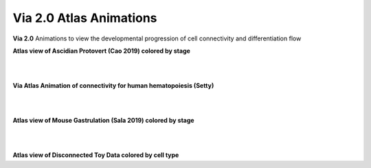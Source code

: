 Via 2.0 Atlas Animations
===================

**Via 2.0** Animations to view the developmental progression of cell connectivity and differentiation flow

**Atlas view of Ascidian Protovert (Cao 2019) colored by stage**

.. raw:: html

  <img src="https://github.com/ShobiStassen/VIA/blob/master/Figures/cao_whitebg_1000milestones.gif?raw=true" width="1000px" align="center" </a>
|
|

**Via Atlas Animation of connectivity for human hematopoiesis (Setty)**

.. raw:: html

  <img src="https://github.com/ShobiStassen/VIA/blob/master/Figures/human_edgebundle_test.gif?raw=true" width="1000px" align="center" </a>
|
|

**Atlas view of Mouse Gastrulation (Sala 2019) colored by stage**

.. raw:: html

  <img src="https://github.com/ShobiStassen/VIA/blob/master/Figures/plasma_pijuansala_annotated.gif?raw=true" width="1000px" align="center" </a>
|
|

**Atlas view of Disconnected Toy Data colored by cell type**

.. raw:: html

  <img src="https://github.com/ShobiStassen/VIA/blob/master/Figures/toy4.gif?raw=true" width="1000px" align="center" </a>

